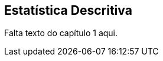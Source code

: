 == Estatística Descritiva

Falta texto do capítulo 1 aqui.

////
Sempre termine os arquivos com uma linha em branco.
////

